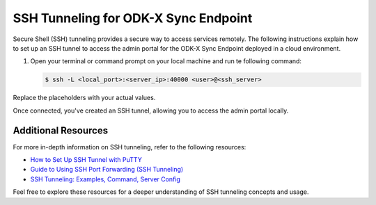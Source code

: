 .. _ssh-tunneling:

SSH Tunneling for ODK-X Sync Endpoint
============================================

Secure Shell (SSH) tunneling provides a secure way to access services remotely. The following instructions explain how to set up an SSH tunnel to access the admin portal for the ODK-X Sync Endpoint deployed in a cloud environment.

1. Open your terminal or command prompt on your local machine and run te following command:

   .. code-block:: console

     $ ssh -L <local_port>:<server_ip>:40000 <user>@<ssh_server>

Replace the placeholders with your actual values.

.. image:: /img/ssh-tunneling/connect-to-server.png
    :width: 600

Once connected, you've created an SSH tunnel, allowing you to access the admin portal locally.

.. image:: /img/ssh-tunneling/local-access.png
    :width: 600

.. _ssh-tunnel-additional-resources:

Additional Resources
-----------------------
For more in-depth information on SSH tunneling, refer to the following resources:

- `How to Set Up SSH Tunnel with PuTTY <https://tecadmin.net/putty-ssh-tunnel-and-port-forwarding/>`_
- `Guide to Using SSH Port Forwarding (SSH Tunneling) <https://builtin.com/software-engineering-perspectives/ssh-port-forwarding>`_
- `SSH Tunneling: Examples, Command, Server Config <https://www.ssh.com/academy/ssh/tunneling-example>`_

Feel free to explore these resources for a deeper understanding of SSH tunneling concepts and usage.